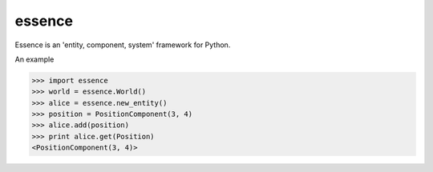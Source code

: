 =======
essence
=======

.. image:: https://readthedocs.org/projects/essence/badge/?version=latest
    :target: http://essence.readthedocs.org/en/latest/?badge=latest
    :alt: Documentation Status
.. image:: https://travis-ci.org/chromy/essence.svg
    :target: https://travis-ci.org/chromy/essence

Essence is an 'entity, component, system' framework for Python.


An example

.. code-block:: python

    >>> import essence
    >>> world = essence.World()
    >>> alice = essence.new_entity()
    >>> position = PositionComponent(3, 4)
    >>> alice.add(position)
    >>> print alice.get(Position)
    <PositionComponent(3, 4)>
